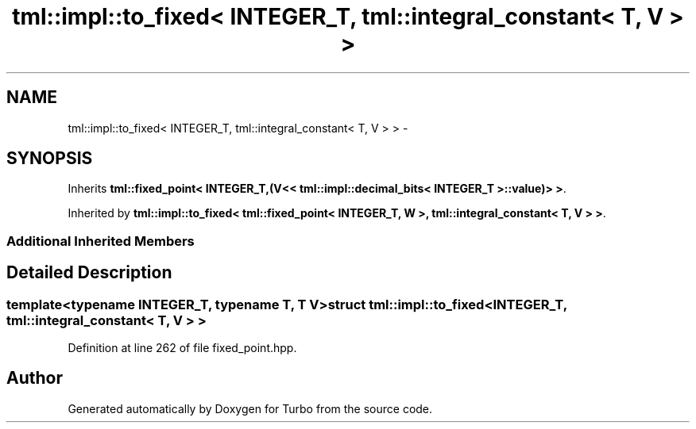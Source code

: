 .TH "tml::impl::to_fixed< INTEGER_T, tml::integral_constant< T, V > >" 3 "Fri Aug 22 2014" "Turbo" \" -*- nroff -*-
.ad l
.nh
.SH NAME
tml::impl::to_fixed< INTEGER_T, tml::integral_constant< T, V > > \- 
.SH SYNOPSIS
.br
.PP
.PP
Inherits \fBtml::fixed_point< INTEGER_T,(V<< tml::impl::decimal_bits< INTEGER_T >::value)> >\fP\&.
.PP
Inherited by \fBtml::impl::to_fixed< tml::fixed_point< INTEGER_T, W >, tml::integral_constant< T, V > >\fP\&.
.SS "Additional Inherited Members"
.SH "Detailed Description"
.PP 

.SS "template<typename INTEGER_T, typename T, T V>struct tml::impl::to_fixed< INTEGER_T, tml::integral_constant< T, V > >"

.PP
Definition at line 262 of file fixed_point\&.hpp\&.

.SH "Author"
.PP 
Generated automatically by Doxygen for Turbo from the source code\&.
